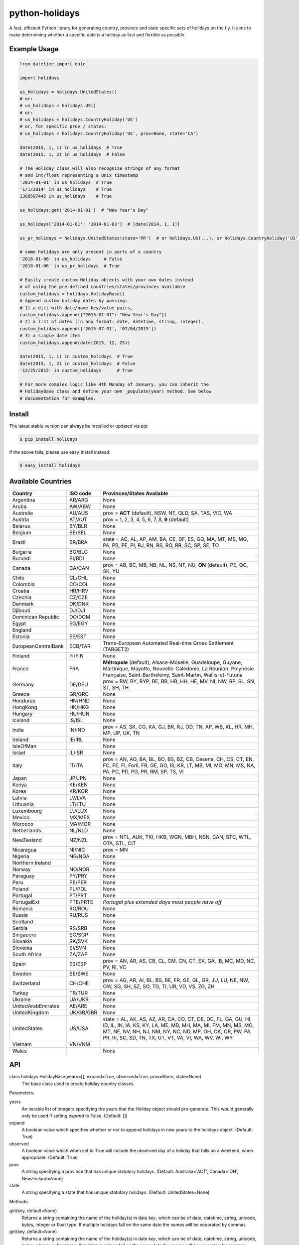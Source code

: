 ===============
python-holidays
===============

A fast, efficient Python library for generating country, province and state
specific sets of holidays on the fly. It aims to make determining whether a
specific date is a holiday as fast and flexible as possible.

.. image:: http://img.shields.io/travis/dr-prodigy/python-holidays.svg
    :target: https://travis-ci.org/dr-prodigy/python-holidays

.. image:: http://img.shields.io/coveralls/dr-prodigy/python-holidays.svg
    :target: https://coveralls.io/r/dr-prodigy/python-holidays

.. image:: http://img.shields.io/pypi/v/holidays.svg
    :target: https://pypi.python.org/pypi/holidays

.. image:: http://img.shields.io/pypi/l/holidays.svg
    :target: https://github.com/dr-prodigy/python-holidays/blob/master/LICENSE


Example Usage
-------------

.. code-block:: python

    from datetime import date

    import holidays

    us_holidays = holidays.UnitedStates()
    # or:
    # us_holidays = holidays.US()
    # or:
    # us_holidays = holidays.CountryHoliday('US')
    # or, for specific prov / states:
    # us_holidays = holidays.CountryHoliday('US', prov=None, state='CA')

    date(2015, 1, 1) in us_holidays  # True
    date(2015, 1, 2) in us_holidays  # False

    # The Holiday class will also recognize strings of any format
    # and int/float representing a Unix timestamp
    '2014-01-01' in us_holidays  # True
    '1/1/2014' in us_holidays    # True
    1388597445 in us_holidays    # True

    us_holidays.get('2014-01-01')  # "New Year's Day"

    us_holidays['2014-01-01': '2014-01-03']  # [date(2014, 1, 1)]

    us_pr_holidays = holidays.UnitedStates(state='PR')  # or holidays.US(...), or holidays.CountryHoliday('US', state='PR')

    # some holidays are only present in parts of a country
    '2018-01-06' in us_holidays     # False
    '2018-01-06' in us_pr_holidays  # True

    # Easily create custom Holiday objects with your own dates instead
    # of using the pre-defined countries/states/provinces available
    custom_holidays = holidays.HolidayBase()
    # Append custom holiday dates by passing:
    # 1) a dict with date/name key/value pairs,
    custom_holidays.append({"2015-01-01": "New Year's Day"})
    # 2) a list of dates (in any format: date, datetime, string, integer),
    custom_holidays.append(['2015-07-01', '07/04/2015'])
    # 3) a single date item
    custom_holidays.append(date(2015, 12, 25))

    date(2015, 1, 1) in custom_holidays  # True
    date(2015, 1, 2) in custom_holidays  # False
    '12/25/2015' in custom_holidays      # True

    # For more complex logic like 4th Monday of January, you can inherit the
    # HolidayBase class and define your own _populate(year) method. See below
    # documentation for examples.


Install
-------

The latest stable version can always be installed or updated via pip:

.. code-block:: bash

    $ pip install holidays

If the above fails, please use easy_install instead:

.. code-block:: bash

    $ easy_install holidays


Available Countries
-------------------

=================== ========= =============================================================
Country             ISO code  Provinces/States Available
=================== ========= =============================================================
Argentina           AR/ARG    None
Aruba               AW/ABW    None
Australia           AU/AUS    prov = **ACT** (default), NSW, NT, QLD, SA, TAS, VIC, WA
Austria             AT/AUT    prov = 1, 2, 3, 4, 5, 6, 7, 8, **9** (default)
Belarus             BY/BLR    None
Belgium             BE/BEL    None
Brazil              BR/BRA    state = AC, AL, AP, AM, BA, CE, DF, ES, GO, MA, MT, MS, MG,
                              PA, PB, PE, PI, RJ, RN, RS, RO, RR, SC, SP, SE, TO
Bulgaria            BG/BLG    None
Burundi             BI/BDI    None
Canada              CA/CAN    prov = AB, BC, MB, NB, NL, NS, NT, NU, **ON** (default),
                              PE, QC, SK, YU
Chile               CL/CHL    None
Colombia            CO/COL    None
Croatia             HR/HRV    None
Czechia             CZ/CZE    None
Denmark             DK/DNK    None
Djibouti            DJ/DJI    None
Dominican Republic  DO/DOM    None
Egypt               EG/EGY    None
England                       None
Estonia             EE/EST    None
EuropeanCentralBank ECB/TAR   Trans-European Automated Real-time Gross Settlement (TARGET2)
Finland             FI/FIN    None
France              FRA       **Métropole** (default), Alsace-Moselle, Guadeloupe, Guyane,
                              Martinique, Mayotte, Nouvelle-Calédonie, La Réunion,
                              Polynésie Française, Saint-Barthélémy, Saint-Martin,
                              Wallis-et-Futuna
Germany             DE/DEU    prov = BW, BY, BYP, BE, BB, HB, HH, HE, MV, NI, NW, RP, SL,
                              SN, ST, SH, TH
Greece              GR/GRC    None
Honduras            HN/HND    None
HongKong            HK/HKG    None
Hungary             HU/HUN    None
Iceland             IS/ISL    None
India               IN/IND    prov = AS, SK, CG, KA, GJ, BR, RJ, OD, TN, AP, WB, KL, HR,
                              MH, MP, UP, UK, TN
Ireland             IE/IRL    None
IsleOfMan                     None
Israel              IL/ISR    None
Italy               IT/ITA    prov = AN, AO, BA, BL, BO, BS, BZ, CB, Cesena, CH, CS, CT,
                              EN, FC, FE, FI, Forlì, FR, GE, GO, IS, KR, LT, MB, MI, MO,
                              MN, MS, NA, PA, PC, PD, PG, PR, RM, SP, TS, VI
Japan               JP/JPN    None
Kenya               KE/KEN    None
Korea               KR/KOR    None
Latvia              LV/LVA    None
Lithuania           LT/LTU    None
Luxembourg          LU/LUX    None
Mexico              MX/MEX    None
Morocco             MA/MOR    None
Netherlands         NL/NLD    None
NewZealand          NZ/NZL    prov = NTL, AUK, TKI, HKB, WGN, MBH, NSN, CAN, STC, WTL,
                              OTA, STL, CIT
Nicaragua           NI/NIC    prov = MN
Nigeria             NG/NGA    None
Northern Ireland              None
Norway              NO/NOR    None
Paraguay            PY/PRY    None
Peru                PE/PER    None
Poland              PL/POL    None
Portugal            PT/PRT    None
PortugalExt         PTE/PRTE  *Portugal plus extended days most people have off*
Romania             RO/ROU    None
Russia              RU/RUS    None
Scotland                      None
Serbia              RS/SRB    None
Singapore           SG/SGP    None
Slovakia            SK/SVK    None
Slovenia            SI/SVN    None
South Africa        ZA/ZAF    None
Spain               ES/ESP    prov = AN, AR, AS, CB, CL, CM, CN, CT, EX, GA, IB, MC,
                              MD, NC, PV, RI, VC
Sweden              SE/SWE    None
Switzerland         CH/CHE    prov = AG, AR, AI, BL, BS, BE, FR, GE, GL, GR, JU, LU,
                              NE, NW, OW, SG, SH, SZ, SO, TG, TI, UR, VD, VS, ZG, ZH
Turkey              TR/TUR    None
Ukraine             UA/UKR    None
UnitedArabEmirates  AE/ARE    None
UnitedKingdom       UK/GB/GBR None
UnitedStates        US/USA    state = AL, AK, AS, AZ, AR, CA, CO, CT, DE, DC, FL, GA,
                              GU, HI, ID, IL, IN, IA, KS, KY, LA, ME, MD, MH, MA, MI,
                              FM, MN, MS, MO, MT, NE, NV, NH, NJ, NM, NY, NC, ND, MP,
                              OH, OK, OR, PW, PA, PR, RI, SC, SD, TN, TX, UT, VT, VA,
                              VI, WA, WV, WI, WY
Vietnam             VN/VNM
Wales                         None
=================== ========= =============================================================


API
---

class holidays.HolidayBase(years=[], expand=True, observed=True, prov=None, state=None)
    The base class used to create holiday country classes.

Parameters:

years
    An iterable list of integers specifying the years that the Holiday object
    should pre-generate. This would generally only be used if setting *expand*
    to False. (Default: [])

expand
    A boolean value which specifies whether or not to append holidays in new
    years to the holidays object. (Default: True)

observed
    A boolean value which when set to True will include the observed day of a
    holiday that falls on a weekend, when appropriate. (Default: True)

prov
    A string specifying a province that has unique statutory holidays.
    (Default: Australia='ACT', Canada='ON', NewZealand=None)

state
    A string specifying a state that has unique statutory holidays.
    (Default: UnitedStates=None)

Methods:

get(key, default=None)
    Returns a string containing the name of the holiday(s) in date `key`, which
    can be of date, datetime, string, unicode, bytes, integer or float type. If
    multiple holidays fall on the same date the names will be separated by
    commas

get(key, default=None)
    Returns a string containing the name of the holiday(s) in date `key`, which
    can be of date, datetime, string, unicode, bytes, integer or float type. If
    multiple holidays fall on the same date the names will be separated by
    commas

get_list(key)
    Same as `get` except returns a `list` of holiday names instead of a comma
    separated string

get_named(name)
    Returns a `list` of holidays matching (even partially) the provided name
    (case insensitive check)

pop(key, default=None)
    Same as `get` except the key is removed from the holiday object

pop_named(name)
    Same as `pop` but takes the name of the holiday (or part of it) rather than
    the date

update/append
    Accepts dictionary of {date: name} pairs, a list of dates, or even singular
    date/string/timestamp objects and adds them to the list of holidays


More Examples
-------------

.. code-block:: python

    # Simplest example possible

    >>> from datetime import date
    >>> import holidays
    >>> date(2014, 1, 1) in holidays.US()
    True
    >> date(2014, 1, 2) in holidays.US()
    False

    # But this is not efficient because it is initializing a new Holiday object
    # and generating a list of all the holidays in 2014 during each comparison

    # It is more efficient to create the object only once

    >>> us_holidays = holidays.US()
    >>> date(2014, 1, 1) in us_holidays
    True
    >> date(2014, 1, 2) in us_holidays
    False

    # Each country has three class names that can be called--a full name
    # and the 2 and 3-digit ISO codes. Use whichever you prefer.

    >>> holidays.UnitedStates() == holidays.US()
    True
    >>> holidays.Canada() == holidays.CA()
    True
    >>> holidays.US() == holidays.CA()
    False

    # Let's print out the holidays in 2014 specific to California, USA

    >>> for date, name in sorted(holidays.US(state='CA', years=2014).items()):
    >>>     print(date, name)
    2014-01-01 New Year's Day
    2014-01-20 Martin Luther King Jr. Day
    2014-02-15 Susan B. Anthony Day
    2014-02-17 Washington's Birthday
    2014-03-31 César Chávez Day
    2014-05-26 Memorial Day
    2014-07-04 Independence Day
    2014-09-01 Labor Day
    2014-10-13 Columbus Day
    2014-11-11 Veterans Day
    2014-11-27 Thanksgiving
    2014-12-25 Christmas Day

    # So far we've only checked holidays in 2014 so that's the only year the
    # Holidays object has generated

    >>> us_holidays.years
    set([2014])
    >>> len(us_holidays)
    10

    # Because by default the `expand` param is True the Holiday object will add
    # holidays from other years as they are required.

    >>> date(2013, 1, 1) in us_holidays
    True
    >>> us_holidays.years
    set([2013, 2014])
    >>> len(us_holidays)
    20

    # If we change the `expand` param to False the Holiday object will no longer
    # add holidays from new years

    >>> us_holidays.expand = False
    >>> date(2012, 1, 1) in us_holidays
    False
    >>> us.holidays.expand = True
    >>> date(2012, 1, 1) in us_holidays
    True

    # January 1st, 2012 fell on a Sunday so the statutory holiday was observed
    # on the 2nd. By default the `observed` param is True so the holiday list
    # will include January 2nd, 2012 as a holiday.

    >>> date(2012, 1, 1) in us_holidays
    True
    >>> us_holidays[date(2012, 1, 1)]
    "New Year's Day"
    >>> date(2012, 1, 2) in us_holidays
    True
    >>> us_holidays.get(date(2012 ,1, 2))
    "New Year's Day (Observed)"

    # The `observed` and `expand` values can both be changed on the fly and the
    # holiday list will be adjusted accordingly

    >>> us_holidays.observed = False
    >>> date(2012, 1, 2) in us_holidays
    False
    us_holidays.observed = True
    >> date(2012, 1, 2) in us_holidays
    True

    # Holiday objects can be added together and the resulting object will
    # generate the holidays from all of the initial objects

    >>> north_america = holidays.CA() + holidays.US() + holidays.MX()
    >>> north_america.get('2014-07-01')
    "Canada Day"
    >>> north_america.get('2014-07-04')
    "Independence Day"

    # The other form of addition is also available

    >>> north_america = holidays.Canada()
    >>> north_america += holidays.UnitedStates()
    >>> north_america += holidays.Mexico()
    >>> north_america.country
    ['CA', 'US', 'MX']

    # We can even get a set of holidays that include all the province- or
    # state-specific holidays using the built-in sum() function
    >>> a = sum([holidays.CA(prov=x) for x in holidays.CA.PROVINCES])
    >>> a.prov
    PROVINCES = ['AB', 'BC', 'MB', 'NB', 'NL', 'NS', 'NT', 'NU', 'ON', 'PE',
                 'QC', 'SK', 'YU']

    # Holidays can be retrieved using their name too.
    # `get_named(key)` receives a string and returns a list of holidays
    # matching it (even partially, with case insensitive check)

    >>> us_holidays = holidays.UnitedStates(years=2020)
    >>> us_holidays.get_named('day')
    [datetime.date(2020, 1, 1), datetime.date(2020, 1, 20),
    datetime.date(2020, 2, 17), datetime.date(2020, 5, 25),
    datetime.date(2020, 7, 4), datetime.date(2020, 7, 3),
    datetime.date(2020, 9, 7), datetime.date(2020, 10, 12),
    datetime.date(2020, 11, 11), datetime.date(2020, 12, 25)]

    # Sometimes we may not be able to use the official federal statutory
    # holiday list in our code. Let's pretend we work for a company that
    # does not include Columbus Day as a statutory holiday but does include
    # "Ninja Turtle Day" on July 13th. We can create a new class that inherits
    # the UnitedStates class and the only method we need to override is _populate()

    >>> class CorporateHolidays(holidays.UnitedStates):
    >>>     def _populate(self, year):
    >>>         # Populate the holiday list with the default US holidays
    >>>         holidays.UnitedStates._populate(self, year)
    >>>         # Remove Columbus Day
    >>>         self.pop_named("Columbus Day")
    >>>         # Add Ninja Turtle Day
    >>>         self[date(year, 7, 13)] = "Ninja Turtle Day"
    >>> date(2014, 10, 14) in Holidays(country="US")
    True
    >>> date(2014, 10, 14) in CorporateHolidays(country="US")
    False
    >>> date(2014, 7, 13) in Holidays(country="US")
    False
    >>> date(2014 ,7, 13) in CorporateHolidays(country="US")
    True

    # We can also inherit from the HolidayBase class which has an empty
    # _populate method so we start with no holidays and must define them
    # all ourselves. This is how we would create a holidays class for a country
    # that is not supported yet.

    >>> class NewCountryHolidays(holidays.HolidayBase):
    >>>     def _populate(self, year):
    >>>         self[date(year, 1, 2)] = "Some Federal Holiday"
    >>>         self[date(year, 2, 3)] = "Another Federal Holiday"
    >>> hdays = NewCountryHolidays()

    # We can also include prov/state specific holidays in our new class.

    >>> class NewCountryHolidays(holidays.HolidayBase):
    >>>     def _populate(self, year):
    >>>         # Set default prov if not provided
    >>>         if self.prov == None:
    >>>             self.prov = 'XX'
    >>>         self[date(year, 1, 2)] = "Some Federal Holiday"
    >>>         if self.prov == 'XX':
    >>>             self[date(year, 2, 3)] = "Special XX province-only holiday"
    >>>         if self.prov == 'YY':
    >>>             self[date(year, 3, 4)] = "Special YY province-only holiday"
    >>> hdays = NewCountryHolidays()
    >>> hdays = NewCountryHolidays(prov='XX')

    # If you write the code necessary to create a holiday class for a country
    # not currently supported please contribute your code to the project!

    # Perhaps you just have a list of dates that are holidays and want to turn
    # them into a Holiday class to access all the useful functionality. You can
    # use the append() method which accepts a dictionary of {date: name} pairs,
    # a list of dates, or even singular date/string/timestamp objects.

    >>> custom_holidays = holidays.HolidayBase()
    >>> custom_holidays.append(['2015-01-01', '07/04/2015'])
    >>> custom_holidays.append(date(2015, 12, 25))


>>> from datetime import date
>>> holidays.US()[date(2013, 12, 31): date(2014, 1, 2)]

# Intermediate years are only shown if they are listed in the years parameter.

>>> holidays.US(years=[2014])[datetime.date(2013, 1, 1): datetime.date(2015, 12, 31)]

Development Version
-------------------

The latest development (beta) version can be installed directly from GitHub:

.. code-block:: bash

    $ pip install --upgrade https://github.com/dr-prodigy/python-holidays/tarball/beta

All new features are always first pushed to beta branch, then released on
master branch upon official version upgrades.

Running Tests
-------------

.. code-block:: bash

    $ pip install flake8
    $ flake8
    $ python tests.py


Coverage
--------

.. code-block:: bash

    $ pip install coverage
    $ coverage run --omit=*site-packages* tests.py
    $ coverage report -m


Contributions
-------------

.. _issues: https://github.com/dr-prodigy/python-holidays/issues
.. __: https://github.com/dr-prodigy/python-holidays/pulls
.. _`beta branch`: https://github.com/dr-prodigy/python-holidays/tree/beta

Issues_ and `Pull Requests`__ are always welcome.

When contributing with fixes and new features, please start forking/branching
from `beta branch`_, to work on latest code and reduce merging issues.

Also, whenever possible, please provide 100% test coverage for your new code.

Thanks a lot for your support.

License
-------

.. __: https://github.com/dr-prodigy/python-holidays/raw/master/LICENSE

Code and documentation are available according to the MIT License
(see LICENSE__).
